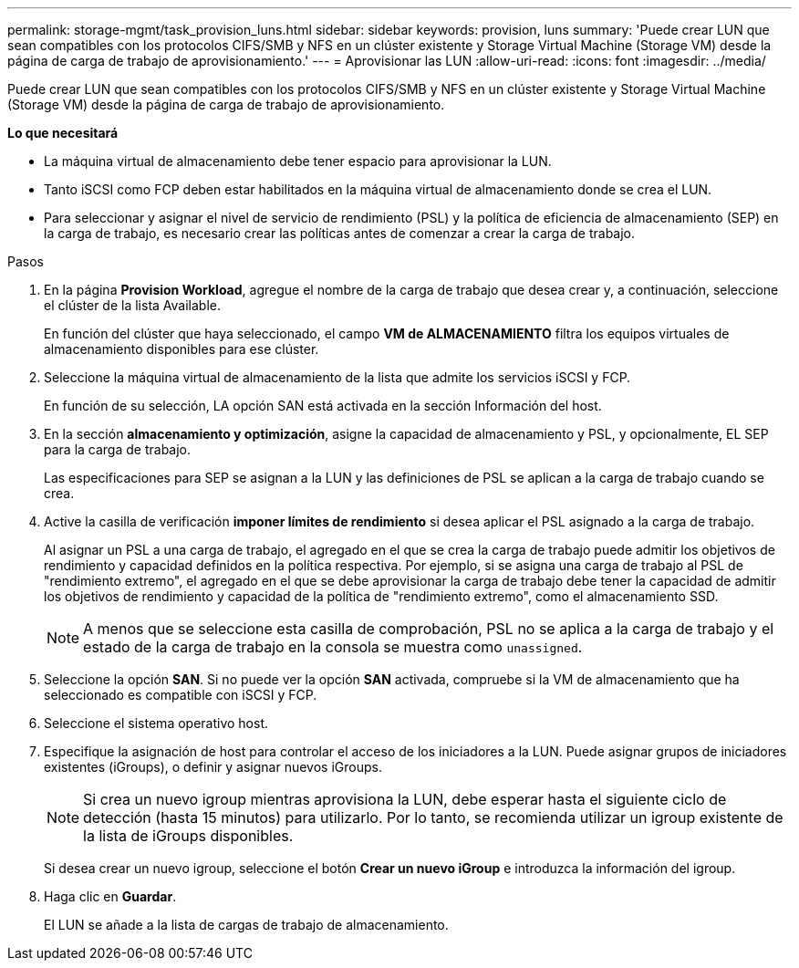 ---
permalink: storage-mgmt/task_provision_luns.html 
sidebar: sidebar 
keywords: provision, luns 
summary: 'Puede crear LUN que sean compatibles con los protocolos CIFS/SMB y NFS en un clúster existente y Storage Virtual Machine (Storage VM) desde la página de carga de trabajo de aprovisionamiento.' 
---
= Aprovisionar las LUN
:allow-uri-read: 
:icons: font
:imagesdir: ../media/


[role="lead"]
Puede crear LUN que sean compatibles con los protocolos CIFS/SMB y NFS en un clúster existente y Storage Virtual Machine (Storage VM) desde la página de carga de trabajo de aprovisionamiento.

*Lo que necesitará*

* La máquina virtual de almacenamiento debe tener espacio para aprovisionar la LUN.
* Tanto iSCSI como FCP deben estar habilitados en la máquina virtual de almacenamiento donde se crea el LUN.
* Para seleccionar y asignar el nivel de servicio de rendimiento (PSL) y la política de eficiencia de almacenamiento (SEP) en la carga de trabajo, es necesario crear las políticas antes de comenzar a crear la carga de trabajo.


.Pasos
. En la página *Provision Workload*, agregue el nombre de la carga de trabajo que desea crear y, a continuación, seleccione el clúster de la lista Available.
+
En función del clúster que haya seleccionado, el campo *VM de ALMACENAMIENTO* filtra los equipos virtuales de almacenamiento disponibles para ese clúster.

. Seleccione la máquina virtual de almacenamiento de la lista que admite los servicios iSCSI y FCP.
+
En función de su selección, LA opción SAN está activada en la sección Información del host.

. En la sección *almacenamiento y optimización*, asigne la capacidad de almacenamiento y PSL, y opcionalmente, EL SEP para la carga de trabajo.
+
Las especificaciones para SEP se asignan a la LUN y las definiciones de PSL se aplican a la carga de trabajo cuando se crea.

. Active la casilla de verificación *imponer límites de rendimiento* si desea aplicar el PSL asignado a la carga de trabajo.
+
Al asignar un PSL a una carga de trabajo, el agregado en el que se crea la carga de trabajo puede admitir los objetivos de rendimiento y capacidad definidos en la política respectiva. Por ejemplo, si se asigna una carga de trabajo al PSL de "rendimiento extremo", el agregado en el que se debe aprovisionar la carga de trabajo debe tener la capacidad de admitir los objetivos de rendimiento y capacidad de la política de "rendimiento extremo", como el almacenamiento SSD.

+
[NOTE]
====
A menos que se seleccione esta casilla de comprobación, PSL no se aplica a la carga de trabajo y el estado de la carga de trabajo en la consola se muestra como `unassigned`.

====
. Seleccione la opción *SAN*. Si no puede ver la opción *SAN* activada, compruebe si la VM de almacenamiento que ha seleccionado es compatible con iSCSI y FCP.
. Seleccione el sistema operativo host.
. Especifique la asignación de host para controlar el acceso de los iniciadores a la LUN. Puede asignar grupos de iniciadores existentes (iGroups), o definir y asignar nuevos iGroups.
+
[NOTE]
====
Si crea un nuevo igroup mientras aprovisiona la LUN, debe esperar hasta el siguiente ciclo de detección (hasta 15 minutos) para utilizarlo. Por lo tanto, se recomienda utilizar un igroup existente de la lista de iGroups disponibles.

====
+
Si desea crear un nuevo igroup, seleccione el botón *Crear un nuevo iGroup* e introduzca la información del igroup.

. Haga clic en *Guardar*.
+
El LUN se añade a la lista de cargas de trabajo de almacenamiento.


